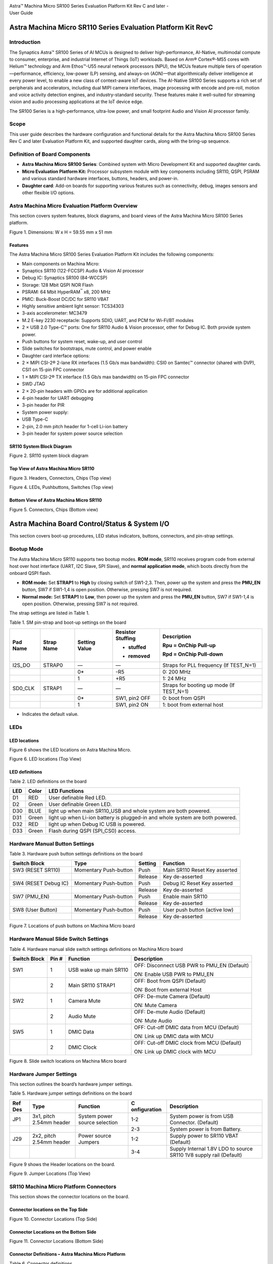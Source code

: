 |image0|

| Astra™ Machina Micro SR100 Series Evaluation Platform Kit Rev C and
  later -
| User Guide

Astra Machina Micro SR110 Series Evaluation Platform Kit RevC
=============================================================


Introduction
------------

The Synaptics Astra™ SR100 Series of AI MCUs is designed to deliver
high-performance, AI-Native, multimodal compute to consumer, enterprise,
and industrial Internet of Things (IoT) workloads. Based on Arm®
Cortex®-M55 cores with Helium™ technology and Arm Ethos™-U55 neural
network processors (NPU), the MCUs feature multiple tiers of
operation—performance, efficiency, low-power (LP) sensing, and always-on
(AON)—that algorithmically deliver intelligence at every power level, to
enable a new class of context-aware IoT devices. The AI-Native SR100
Series supports a rich set of peripherals and accelerators, including
dual MIPI camera interfaces, image processing with encode and pre-roll,
motion and voice activity detection engines, and industry-standard
security. These features make it well-suited for streaming vision and
audio processing applications at the IoT device edge.

The SR100 Series is a high-performance, ultra-low power, and small
footprint Audio and Vision AI processor family.

Scope
-----

This user guide describes the hardware configuration and functional
details for the Astra Machina Micro SR100 Series Rev C and later
Evaluation Platform Kit, and supported daughter cards, along with the
bring-up sequence.

Definition of Board Components
------------------------------

-  **Astra Machina Micro SR100 Series**: Combined system with Micro
   Development Kit and supported daughter cards.

-  **Micro Evaluation Platform Kit:** Processor subsystem module with
   key components including SR110, QSPI, PSRAM and various standard
   hardware interfaces, buttons, headers, and power-in.

-  **Daughter card**: Add-on boards for supporting various features such
   as connectivity, debug, images sensors and other flexible I/O
   options.

Astra Machina Micro Evaluation Platform Overview
------------------------------------------------

This section covers system features, block diagrams, and board views of
the Astra Machina Micro SR100 Series platform.

|image1|

Figure 1. Dimensions: W x H = 59.55 mm x 51 mm

Features
~~~~~~~~

The Astra Machina Micro SR100 Series Evaluation Platform Kit includes
the following components:

-  Main components on Machina Micro:

-  Synaptics SR110 (122-FCCSP) Audio & Vision AI processor

-  Debug IC: Synaptics SR100 (84-WCCSP)

-  Storage: 128 Mbit QSPI NOR Flash

-  PSRAM: 64 Mbit HyperRAM\ :sup:`™` x8, 200 MHz

-  PMIC: Buck-Boost DC/DC for SR110 VBAT

-  Highly sensitive ambient light sensor: TCS34303

-  3-axis accelerometer: MC3479

-  M.2 E-key 2230 receptacle: Supports SDIO, UART, and PCM for Wi-Fi/BT
   modules

-  2 × USB 2.0 Type-C™ ports: One for SR110 Audio & Vision processor,
   other for Debug IC. Both provide system power.

-  Push buttons for system reset, wake-up, and user control

-  Slide switches for bootstraps, mute control, and power enable

-  Daughter card interface options:

-  2 × MIPI CSI-2® 2-lane RX interfaces (1.5 Gb/s max bandwidth): CSI0
   on Samtec™ connector (shared with DVP), CSI1 on 15-pin FPC connector

-  1 × MIPI CSI-2® TX interface (1.5 Gb/s max bandwidth) on 15-pin FPC
   connector

-  SWD JTAG

-  2 × 20-pin headers with GPIOs are for additional application

-  4-pin header for UART debugging

-  3-pin header for PIR

-  System power supply:

-  USB Type-C

-  2-pin, 2.0 mm pitch header for 1-cell Li-ion battery

-  3-pin header for system power source selection

SR110 System Block Diagram
~~~~~~~~~~~~~~~~~~~~~~~~~~

|image2|

Figure 2. SR110 system block diagram

Top View of Astra Machina Micro SR110
~~~~~~~~~~~~~~~~~~~~~~~~~~~~~~~~~~~~~

|image3|

Figure 3. Headers, Connectors, Chips (Top view)

|image4|

Figure 4. LEDs, Pushbuttons, Switches (Top view)

Bottom View of Astra Machina Micro SR110
~~~~~~~~~~~~~~~~~~~~~~~~~~~~~~~~~~~~~~~~

|image5|

Figure 5. Connectors, Chips (Bottom view)

Astra Machina Board Control/Status & System I/O
===============================================

This section covers boot-up procedures, LED status indicators, buttons,
connectors, and pin-strap settings.

Bootup Mode
-----------

The Astra Machina Micro SR110 supports two bootup modes. **ROM mode**,
SR110 receives program code from external host over host interface
(UART, I2C Slave, SPI Slave), and **normal application mode**, which
boots directly from the onboard QSPI flash.

-  **ROM mode:** Set **STRAP1** to **High** by closing switch of
   SW1-2,3. Then, power up the system and press the **PMU_EN** button,
   SW7 if SW1-1,4 is open position. Otherwise, pressing SW7 is not
   required.

-  **Normal mode:** Set **STRAP1** to **Low**, then power up the system
   and press the **PMU_EN** button, SW7 if SW1-1,4 is open position.
   Otherwise, pressing SW7 is not required.

The strap settings are listed in Table 1.

Table 1. SM pin-strap and boot-up settings on the board

+----------+------------+--------------+--------------+--------------+
| Pad Name | Strap Name | Setting      | Resistor     | Description  |
|          |            | Value        | Stuffing     |              |
|          |            |              |              | Rpu = OnChip |
|          |            |              | + stuffed    | Pull-up      |
|          |            |              |              |              |
|          |            |              | - removed    | Rpd = OnChip |
|          |            |              |              | Pull-down    |
+==========+============+==============+==============+==============+
| I2S_DO   | STRAP0     | —            | —            | Straps for   |
|          |            |              |              | PLL          |
|          |            |              |              | frequency    |
|          |            |              |              | (If          |
|          |            |              |              | TEST_N=1)    |
+----------+------------+--------------+--------------+--------------+
|          |            | 0\*          | -R5          | 0: 200 MHz   |
+----------+------------+--------------+--------------+--------------+
|          |            | 1            | +R5          | 1: 24 MHz    |
+----------+------------+--------------+--------------+--------------+
| SD0_CLK  | STRAP1     | —            | —            | Straps for   |
|          |            |              |              | booting up   |
|          |            |              |              | mode (If     |
|          |            |              |              | TEST_N=1)    |
+----------+------------+--------------+--------------+--------------+
|          |            | 0\*          | SW1, pin2    | 0: boot from |
|          |            |              | OFF          | QSPI         |
+----------+------------+--------------+--------------+--------------+
|          |            | 1            | SW1, pin2 ON | 1: boot from |
|          |            |              |              | external     |
|          |            |              |              | host         |
+----------+------------+--------------+--------------+--------------+

-  Indicates the default value.

LEDs
----

LED locations
~~~~~~~~~~~~~

Figure 6 shows the LED locations on Astra Machina Micro.

|A white circuit board with green and blue symbols AI-generated content
may be incorrect.|

Figure 6. LED locations (Top View)

LED definitions
~~~~~~~~~~~~~~~

Table 2. LED definitions on the board

+-----+-------+------------------------------------------------------+
| LED | Color | LED Functions                                        |
+=====+=======+======================================================+
| D1  | RED   | User definable Red LED.                              |
+-----+-------+------------------------------------------------------+
| D2  | Green | User definable Green LED.                            |
+-----+-------+------------------------------------------------------+
| D30 | BLUE  | light up when main SR110\_USB and whole system are   |
|     |       | both powered.                                        |
+-----+-------+------------------------------------------------------+
| D31 | Green | light up when Li-ion battery is plugged-in and whole |
|     |       | system are both powered.                             |
+-----+-------+------------------------------------------------------+
| D32 | RED   | light up when Debug IC USB is powered.               |
+-----+-------+------------------------------------------------------+
| D33 | Green | Flash during QSPI (SPI\_CS0) access.                 |
+-----+-------+------------------------------------------------------+

Hardware Manual Button Settings
-------------------------------

Table 3. Hardware push button settings definitions on the board

+------------------+------------------+---------+------------------+
| Switch Block     | Type             | Setting | Function         |
+==================+==================+=========+==================+
| SW3 (RESET       | Momentary        | Push    | Main SR110 Reset |
| SR110)           | Push-button      |         | Key asserted     |
+------------------+------------------+---------+------------------+
|                  |                  | Release | Key de-asserted  |
+------------------+------------------+---------+------------------+
| SW4 (RESET Debug | Momentary        | Push    | Debug IC Reset   |
| IC)              | Push-button      |         | Key asserted     |
+------------------+------------------+---------+------------------+
|                  |                  | Release | Key de-asserted  |
+------------------+------------------+---------+------------------+
| SW7 (PMU_EN)     | Momentary        | Push    | Enable main      |
|                  | Push-button      |         | SR110            |
+------------------+------------------+---------+------------------+
|                  |                  | Release | Key de-asserted  |
+------------------+------------------+---------+------------------+
| SW8 (User        | Momentary        | Push    | User push button |
| Button)          | Push-button      |         | (active low)     |
+------------------+------------------+---------+------------------+
|                  |                  | Release | Key de-asserted  |
+------------------+------------------+---------+------------------+

|A white circuit board with red symbols AI-generated content may be
incorrect.|

Figure 7. Locations of push buttons on Machina Micro board

Hardware Manual Slide Switch Settings
-------------------------------------

Table 4. Hardware manual slide switch settings definitions on Machina
Micro board

+--------------+-------+---------------------+---------------------+
| Switch Block | Pin # | Function            | Description         |
+==============+=======+=====================+=====================+
| SW1          | 1     | USB wake up main    | OFF: Disconnect USB |
|              |       | SR110               | PWR to PMU_EN       |
|              |       |                     | (Default)           |
|              |       |                     |                     |
|              |       |                     | ON: Enable USB PWR  |
|              |       |                     | to PMU_EN           |
+--------------+-------+---------------------+---------------------+
|              | 2     | Main SR110 STRAP1   | OFF: Boot from QSPI |
|              |       |                     | (Default)           |
|              |       |                     |                     |
|              |       |                     | ON: Boot from       |
|              |       |                     | external Host       |
+--------------+-------+---------------------+---------------------+
| SW2          | 1     | Camera Mute         | OFF: De-mute Camera |
|              |       |                     | (Default)           |
|              |       |                     |                     |
|              |       |                     | ON: Mute Camera     |
+--------------+-------+---------------------+---------------------+
|              | 2     | Audio Mute          | OFF: De-mute Audio  |
|              |       |                     | (Default)           |
|              |       |                     |                     |
|              |       |                     | ON: Mute Audio      |
+--------------+-------+---------------------+---------------------+
| SW5          | 1     | DMIC Data           | OFF: Cut-off DMIC   |
|              |       |                     | data from MCU       |
|              |       |                     | (Default)           |
|              |       |                     |                     |
|              |       |                     | ON: Link up DMIC    |
|              |       |                     | data with MCU       |
+--------------+-------+---------------------+---------------------+
|              | 2     | DMIC Clock          | OFF: Cut-off DMIC   |
|              |       |                     | clock from MCU      |
|              |       |                     | (Default)           |
|              |       |                     |                     |
|              |       |                     | ON: Link up DMIC    |
|              |       |                     | clock with MCU      |
+--------------+-------+---------------------+---------------------+

|A white circuit board with green squares AI-generated content may be
incorrect.|

Figure 8. Slide switch locations on Machina Micro board

Hardware Jumper Settings
------------------------

This section outlines the board’s hardware jumper settings.

Table 5. Hardware jumper settings definitions on the board

+---------+--------------+--------------+--------------+--------------+
| Ref Des | Type         | Function     | C            | Description  |
|         |              |              | onfiguration |              |
+=========+==============+==============+==============+==============+
| JP1     | 3x1, pitch   | System power | 1-2          | System power |
|         | 2.54mm       | source       |              | is from USB  |
|         | header       | selection    |              | Connector.   |
|         |              |              |              | (Default)    |
+---------+--------------+--------------+--------------+--------------+
|         |              |              | 2-3          | System power |
|         |              |              |              | is from      |
|         |              |              |              | Battery.     |
+---------+--------------+--------------+--------------+--------------+
| J29     | 2x2, pitch   | Power source | 1-2          | Supply power |
|         | 2.54mm       | Jumpers      |              | to SR110     |
|         | header       |              |              | VBAT         |
|         |              |              |              | (Default)    |
+---------+--------------+--------------+--------------+--------------+
|         |              |              | 3-4          | Supply       |
|         |              |              |              | Internal     |
|         |              |              |              | 1.8V LDO to  |
|         |              |              |              | source SR110 |
|         |              |              |              | 1V8 supply   |
|         |              |              |              | rail         |
|         |              |              |              | (Default)    |
+---------+--------------+--------------+--------------+--------------+

Figure 9 shows the Header locations on the board.

|A white circuit board with black text AI-generated content may be
incorrect.|

Figure 9. Jumper Locations (Top View)

SR110 Machina Micro Platform Connectors
---------------------------------------

This section shows the connector locations on the board.

Connector locations on the Top Side
~~~~~~~~~~~~~~~~~~~~~~~~~~~~~~~~~~~

|A white circuit board with blue lines and red text AI-generated content
may be incorrect.|

Figure 10. Connector Locations (Top Side)

Connector Locations on the Bottom Side
~~~~~~~~~~~~~~~~~~~~~~~~~~~~~~~~~~~~~~

|A white circuit board with blue lines AI-generated content may be
incorrect.|

Figure 11. Connector Locations (Bottom Side)

Connector Definitions – Astra Machina Micro Platform
~~~~~~~~~~~~~~~~~~~~~~~~~~~~~~~~~~~~~~~~~~~~~~~~~~~~

Table 6. Connector definitions

+----------+------------------+------------------+------------------+
| Main     | Connecting       | Function         | Remarks          |
|          | Boards/Devices   |                  |                  |
| Ref Des  | (Ref Des if any) |                  |                  |
+==========+==================+==================+==================+
| J2       | CSI receiver     | CSI output       | 2 lane CSI       |
|          | module           |                  | output to FCC    |
|          |                  |                  | connector.       |
+----------+------------------+------------------+------------------+
| J4       | M.2 2230 D/C     | SDIO, PCM and    | 1x1/2x2          |
|          |                  | UART             | WiFi/Bluetooth   |
|          |                  |                  | card via SDIO    |
|          |                  |                  | and UART/PCM.    |
+----------+------------------+------------------+------------------+
| JP6      | PIR module       | PIR              | For PIR input    |
|          |                  |                  | trigger.         |
+----------+------------------+------------------+------------------+
| J13      | USB type-C Host  | USB2.0 device,   | Main SR110       |
|          |                  | 5V power supply  | USB2.0 device    |
|          |                  |                  | mode and system  |
|          |                  |                  | 5V input.        |
+----------+------------------+------------------+------------------+
| J14      | USB type-C Host  | USB2.0 device,   | Debug IC USB2.0  |
|          |                  | 5V power supply  | device mode and  |
|          |                  | and Debug Port   | system 5V input. |
+----------+------------------+------------------+------------------+
| J20      | Li-ion Battery   | Battery power    | Pitch 2.0mm      |
|          |                  |                  | header for 1     |
|          |                  |                  | cell Li-ion      |
|          |                  |                  | Battery.         |
+----------+------------------+------------------+------------------+
| J21      | Camera module    | CSI1_RX          | Raspberry-pi     |
|          |                  |                  | compatible       |
|          |                  |                  | 2-lanes CSI      |
|          |                  |                  | input.           |
+----------+------------------+------------------+------------------+
| J22      | Off board        | SWD JTAG         | Connector for    |
|          | debugger connect |                  | off board        |
|          |                  |                  | debugger such as |
|          |                  |                  | JLink for SR110  |
+----------+------------------+------------------+------------------+
| J23      | Camera modules   | CSI0_RX and DVP  | 2-lanes CSI      |
|          |                  |                  | input and 8bit   |
|          |                  |                  | DVP input        |
+----------+------------------+------------------+------------------+
| J24, J25 | 20 pin headers   | General-purpose  | I2S, I2C, SPI,   |
|          |                  | I/O pins         | SDIO, UART,      |
|          |                  | interface        | GPIOs, SPI, CIU, |
|          |                  |                  | SWIRE            |
+----------+------------------+------------------+------------------+
| J26      | Off board        | SWD JTAG         | Connector for    |
|          | debugger connect |                  | off board        |
|          |                  |                  | debugger such as |
|          |                  |                  | Jlink for Debug  |
|          |                  |                  | IC.              |
+----------+------------------+------------------+------------------+
| J27      | Off board Trace  | SR110 debug +    | JTAG and         |
|          | Module           | ETM              | Embedded Trace   |
|          |                  |                  | Macrocell (ETM)  |
|          |                  |                  | TRACECLK and     |
|          |                  |                  | TRACEDATA(n)     |
|          |                  |                  | signals.         |
+----------+------------------+------------------+------------------+
| J28      | UART             | UART0            | Shared UART0     |
|          |                  |                  | from main SR110  |
|          |                  |                  | MCU and Debug    |
|          |                  |                  | IC.              |
+----------+------------------+------------------+------------------+
| J29      | Power Sources    | Power Source     | Apply 3.3V to    |
|          |                  | Jumpers          | VBAT and use     |
|          |                  |                  | internal 1.8V    |
|          |                  |                  | LDO to supply    |
|          |                  |                  | 1.8V input rail  |
|          |                  |                  | of the SR110     |
+----------+------------------+------------------+------------------+

Stuffing Options for SR110 Machina Micro Platform Power Measurement
-------------------------------------------------------------------

There are 0-ohm serial resisters on power rails that can be replaced
with power meter for power measurement.

For power rail details, see Table 7. Check the corresponding power
consumption, see Figure 12 and Figure 13 for the probe position.

Table 7. Stuffing options for power rails.

+----------------+----------------+----------------+----------------+
| Power Rail     | Description    | Stuffing       | Implementation |
| Name           |                | Option         |                |
+================+================+================+================+
| VBAT           | 3.3V power for | JP29 #1-2      | Replace jumper |
|                | SR110\_VBAT.   |                | with power     |
|                |                |                | meter          |
+----------------+----------------+----------------+----------------+
| 1.8V Supply    | Internal 1.8V  | JP29 #3-4      | Replace jumper |
| Rail           | LDO to supply  |                | with power     |
|                | 1.8V input     |                | meter          |
|                | rail of the    |                |                |
|                | SR110          |                |                |
+----------------+----------------+----------------+----------------+
| SR110\_VDDIO1P8| 1.8V power     | R6             | Replace R6     |
|                | that SR110     |                | with power     |
|                | VDDIO needs.   |                | meter.         |
+----------------+----------------+----------------+----------------+
| VDD_CORE       | 0.8V power     | R8             | Replace R8     |
|                | that SR110     |                | with power     |
|                | Core needs.    |                | meter.         |
+----------------+----------------+----------------+----------------+
| V_DMIC         | 1.8V power     | R1950          | Replace R1950  |
|                | that DMICs     |                | with power     |
|                | need           |                | meter.         |
+----------------+----------------+----------------+----------------+
| VDDA           | Analog power   | R9             | Replace R9     |
|                | that SR110     |                | with power     |
|                | needs.         |                | meter.         |
+----------------+----------------+----------------+----------------+
| SYS_3V3_DVP    | 3.3V power     | R1904          | Replace R1904  |
|                | supply to      |                | with power     |
|                | Camera module  |                | meter.         |
|                | on J23.        |                |                |
+----------------+----------------+----------------+----------------+
| SYS_1V8_CSI\_  | 1.8V power     | R1907          | Replace R1907  |
| OUT            | supply to CSI  |                | with power     |
|                | transmitter on |                | meter.         |
|                | J2.            |                |                |
+----------------+----------------+----------------+----------------+
| SYS_3V3_CSI1   | 3.3V power     | R1906          | Replace R1906  |
|                | supply to      |                | with power     |
|                | Camera module  |                | meter.         |
|                | on J21.        |                |                |
+----------------+----------------+----------------+----------------+
| PWR_M2-KEYE\_  | System power   | R1852          | Replace R1852  |
| 3V3            | (4.8V~2.8V)    |                | with power     |
|                | supply to WiFi |                | meter.         |
|                | module on J4   |                |                |
+----------------+----------------+----------------+----------------+
| SYS_1V8_JTAG   | 1.8V power     | R1861          | Replace R1861  |
|                | supply to JTAG |                | with power     |
|                | debug.         |                | meter.         |
+----------------+----------------+----------------+----------------+
| DBG_SYS_1V8    | 1.8V power     | R177           | Replace R177   |
|                | that Debug IC  |                | with power     |
|                | sus-system     |                | meter.         |
|                | needs.         |                |                |
+----------------+----------------+----------------+----------------+
| SYS_PWR_SRC    | Total power    | JP1 #1-2       | If system      |
|                | (4.8V~2.8V)    |                | power comes    |
|                | that main      |                | from USB,      |
|                | SR110 system   |                | attach two     |
|                | needs.         |                | probes of      |
|                |                |                | power meter to |
|                |                |                | JP1#1 and #2.  |
+----------------+----------------+----------------+----------------+
|                |                | JP1 #2-3       | If system      |
|                |                |                | power comes    |
|                |                |                | from Battery,  |
|                |                |                | attach two     |
|                |                |                | probes of      |
|                |                |                | power meter to |
|                |                |                | JP1#2 and #3.  |
+----------------+----------------+----------------+----------------+
| SR110\_VDDH_USB| 1.8V power for | R1858          | Replace R1858  |
|                | SR110 USB      |                | with power     |
|                |                |                | meter          |
+----------------+----------------+----------------+----------------+
| QSPI\_1V8      | 1.8V power for | R1947          | Replace R1947  |
|                | QSPI           |                | with power     |
|                |                |                | meter          |
+----------------+----------------+----------------+----------------+
| PWR_M2-KEYE\_  | 1.8V VIO Power | R1975          | Replace R1975  |
| VIO            | to M2          |                | with power     |
|                |                |                | meter.         |
+----------------+----------------+----------------+----------------+

|A white circuit board with red and blue symbols AI-generated content
may be incorrect.|

Figure 12. Probe points (Top side)

|A white circuit board with red squares AI-generated content may be
incorrect.|

Figure 13. Probe points (Bottom side)

Daughter Cards
==============

A set of daughter cards supplements (not included) the Astra Machina
system with a range of extensible and configurable functionalities
including Wi-Fi and Bluetooth connectivity, debug options and general
purpose I/O. Details of currently supported daughter cards are described
in this section.

Debug Board 
-----------

Different kinds of debug interfaces are routed out for users to
communicate with the SR110 system. The 20-pin SR110 debug + ETM header,
J27 can be used to access the Embedded Trace Macrocell (ETM) TRACECLK
and TRACEDATA(n) signals. The four TRACEDATA signals provide a
high-speed data path for capturing instructions.

J22, 10-pin SWD JTAG header, allows connection to a 10-pin ARM debug
connector for the debugging application SR110.

Users may communicate with SR110 over UART on a PC host by using a UART
to USB cable commonly available. For a list of qualified parts, see the
Astra Machina webpage.

https://synacsm.atlassian.net/jira/servicedesk/projects/CASE/knowledge/articles/39780364?spaceKey=ASDKB

| As an option, the debug board also provides such bridging function
  based on the Silicon Labs CP2102. A virtual COM port driver is
  required, and can be downloaded from the following link and installed
  on the host PC:
| https://www.silabs.com/products/development-tools/software/usb-to-uart-bridge-vcp-drivers

UART on the Machina Micro board and the PC host USB are digitally
isolated, with no direct conductive path, eliminating ground loop and
back-drive issues when either is powered down.

USB device port is also available for PC host to communicate directly
though type-C to type-A cable.

Figure 14 shows debug board connectivity facilitating UART and JTAG
communications.

#. UART to USB adaptors/modules mentioned in the Knowledge base support
   only TTL 3.3V UART signals. UART signals of SR110 Machina Micro
   Platform are 1.8V CMOS. CP2102 and CH340G are not compatible with
   SR110 Machina Micro.

|image14|

Figure 14. Debug board connectivity for UART and JTAG

Onboard Debug and Programming Interface via Debug IC, SR100 (SWD + UART)
------------------------------------------------------------------------

The **Astra Machina Micro platform** incorporates a flexible and robust
debug architecture that offers an onboard option to program and debug
the **SR110 SoC** using **Serial Wire Debug (SWD)**. This is achieved
through the inclusion of a dedicated debug IC, specifically the
**SR100**, which serves as a bridge between external PCs and the SR110.
The SR100 acts as a USB to SWD bridge, with the PC connected over USB,
and the SR110 connected via SWD. This emulates the behavior of widely
used debug probes such as the **SEGGER J-Link**. 

By leveraging this built-in debugging path, the system enables seamless
access to the SR110’s core and peripheral registers for firmware
development, bring-up, and system-level debugging—without the need for
external debug hardware connections directly to the SoC. 

In addition to acting as a USB to SWD bridge the debug SR100 also acts
as a USB to UART bridge. The firmware on the SR100 uses the USB CDC
class to emulate two com ports. After connecting a PC to the debug SR100
USB (J14), two com ports enumerate on the PC. The first com port is for
UART0, and the second for UART1. 

UART0 can be used to program the SR110 when STRAP1 is set to ROM mode.
When STRAP1 is not in ROM mode UART0 can also be used to communicate
with the Host API running on SR110, if the FW configures UART0 for the
Host API communication interface.  UART1 can be used to capture logs
from the SR110. 

|image15|

Figure 15. DAP Block Diagram

Table 8. Serial Wire Debug (TCK/TMS) Signal Paths: Debug IC ↔ SR110

==== ================= ====== ==========
SWD  Debug IC          SR110  J22 Header
==== ================= ====== ==========
TCK  U19-H12 (GPIO[6]) U2-C17 J22-4
TMS  U19-K12 (GPIO[7]) U2-B18 J22-2
RSTn U19-H6 (GPIO[27]) U2-J1  —
==== ================= ====== ==========

M.2 Card
--------

An M.2 E-Key socket J4 is provided for a variety of modules in the M.2
form factor. Typical applicable modules support Wi-Fi/BT devices with
SDIO interfaces.

Available module:

-  Ampak AP12611_M2P with SYN43711 1x1 WiFi6E/BT5.3 1x1 over SDIO on M.2
   adaptor (not included).

|image16|

Figure 16. WiFi module plugged in M.2 slot

Camera Module
-------------

Two camera interfaces DVP and CSI0 (not included) are both routed out to
J23, that allowed developer to switch their own camera module which has
the matched pin sequence. Machina Micro Evaluation Platform can do
person detection with the default attached camera module OV02C10, which
is mounted on the platform through a small Samtec daughter card. Please
take care about the connecter pin definition between module and daughter
card, daughter card pin #24 should connect to module’s pin #12, instead
of pin #1 to pin #1.

|image17|

Figure 17. Camera daughter card with module OV02C10 on Machina Micro
board

|A close-up of a green circuit board Description automatically
generated|

Figure 18. Connector between Camera daughter card and module OV02C10

General Purpose 20-pin Header
-----------------------------

Two general-purpose **20-pin GPIO headers** with a **0.1-inch (2.54 mm)
pin pitch** are located on the **left** and **top** edges of the Machina
Micro board. All general-purpose I/O pins operate at **1.8V** and can be
configured in software to support a variety of **alternate functions**.

For detailed configuration options, refer to the *SR100 Series
Datasheet*.

|A table with black dots and numbers AI-generated content may be
incorrect.|

Figure 19. General Purpose J24, 20-Pin Header with Signal Mapping

|A table with black dots AI-generated content may be incorrect.|

Figure 20. General Purpose J25, 20-Pin Header with Signal Mapping

Pin Demuxing for Standard Interface Configuration
-------------------------------------------------

This section covers pin-demuxing configuration for the Machina Micro
SR110 board.

Table 9. Pin Multiplexer Modes

+----------+----------+----------+----------+----------+----------+
| Ball     | NetNames | R        | Function | Pin      | Notes    |
| Name     |          | eference |          | Mul      |          |
|          |          | Des      |          | tiplexer |          |
|          |          | tination |          | Mode\*   |          |
+==========+==========+==========+==========+==========+==========+
|          |          |          |          |          |          |
+----------+----------+----------+----------+----------+----------+
| AU       | SR110\_AU| SW2-1,4  | Audio    | ALT 0    | Mute     |
| DIO_MUTE | DIO_MUTE |          | Mute     | (GPIO);  |          |
|          |          |          |          | Any      |          |
+----------+----------+----------+----------+----------+----------+
| CAM      | SR110\_  | SW2-2,3  | Camera   | ALT 0    |          |
| ERA_MUTE | CAMERA\_ |          | Mute     | (GPIO);  |          |
|          | MUTE     |          |          | Any      |          |
+----------+----------+----------+----------+----------+----------+
| CIU_D3   | SR110\_  | J23-31   | DVP      | ALT 1    | —        |
|          | GPIO10.  |          | Co       |          |          |
|          | CIU_D3   |          | nnector, |          |          |
|          |          |          | D3       |          |          |
+----------+----------+----------+----------+----------+----------+
|          |          | J25-2    | 20 Pin   | ALT 0    | —        |
|          |          |          | Header   | (GPIO);  |          |
|          |          |          |          | Any      |          |
+----------+----------+----------+----------+----------+----------+
| CIU_D6   | SR110    | J23-17   | DVP      | ALT 1    | Cannot   |
|          | _GPIO13. |          | Co       |          | simult   |
|          | CIU_D6.D |          | nnector, |          | aneously |
|          | M0_CLK_B |          | D6       |          | operate  |
|          |          |          |          |          | DVP,     |
|          |          |          |          |          | DMIC,    |
|          |          |          |          |          | and      |
|          |          |          |          |          | UART1    |
|          |          |          |          |          | Logger.  |
|          |          |          |          |          | Only one |
|          |          |          |          |          | can run  |
|          |          |          |          |          | at a     |
|          |          |          |          |          | time     |
+----------+----------+----------+----------+----------+----------+
|          |          | SW5-1,4  | Connect  | ALT 2    |          |
|          |          |          | DMIC CLK |          |          |
+----------+----------+----------+----------+----------+----------+
|          |          | J25-17   | 20 Pin   | ALT 0    |          |
|          |          |          | Header   | (GPIO);  |          |
|          |          |          |          | Any      |          |
+----------+----------+----------+----------+----------+----------+
|          |          | U19-H8   | Logger   | ALT 3    |          |
|          |          |          | UART TX  |          |          |
|          |          |          | to Debug |          |          |
|          |          |          | IC       |          |          |
+----------+----------+----------+----------+----------+----------+
| CIU_D7   | SR110\_  | J23-15   | DVP      | ALT 1    | Cannot   |
|          | GPIO14.C |          | Co       |          | simult   |
|          | IU_D7.DM |          | nnector, |          | aneously |
|          | 0_DATA_B |          | D7       |          | operate  |
|          |          |          |          |          | DVP,     |
|          |          |          |          |          | DMIC,    |
|          |          |          |          |          | and      |
|          |          |          |          |          | UART1    |
|          |          |          |          |          | Logger.  |
|          |          |          |          |          | Only one |
|          |          |          |          |          | can run  |
|          |          |          |          |          | at a     |
|          |          |          |          |          | time     |
+----------+----------+----------+----------+----------+----------+
|          |          | SW5-2,3  | Connect  | ALT 2    |          |
|          |          |          | DMIC     |          |          |
|          |          |          | DATA     |          |          |
+----------+----------+----------+----------+----------+----------+
|          |          | JP25-18  | 20 Pin   | ALT 0    |          |
|          |          |          | Header   | (GPIO);  |          |
|          |          |          |          | Any      |          |
+----------+----------+----------+----------+----------+----------+
|          |          | U19-G9   | Logger   | ALT 3    |          |
|          |          |          | UART RX  |          |          |
|          |          |          | to Debug |          |          |
|          |          |          | IC       |          |          |
+----------+----------+----------+----------+----------+----------+
| C        | SR110\_G | J23-35   | DVP      | ALT 1    | Cannot   |
| IU_VSYNC | PIO4.CIU |          | Co       |          | simult   |
|          | _VSYNC_A |          | nnector, |          | aneously |
|          |          |          | VSYNC    |          | operate  |
|          |          |          |          |          | DVP and  |
|          |          |          |          |          | M.2 UART |
|          |          |          |          |          | (BT/BLE) |
+----------+----------+----------+----------+----------+----------+
|          |          | J25-5    | 20 Pin   | ALT 0    |          |
|          |          |          | Header   | (GPIO);  |          |
|          |          |          |          | Any      |          |
+----------+----------+----------+----------+----------+----------+
|          |          | J4-34    | M.2      | ALT 3    |          |
|          |          |          | UART_CTS |          |          |
|          |          |          | (BT/BLE) |          |          |
+----------+----------+----------+----------+----------+----------+
|          |          | J23-40   | DVP      | ALT 1    | Not      |
|          |          |          | Co       |          | p        |
|          |          |          | nnector, |          | opulated |
|          |          |          | VSYNC    |          | by       |
|          |          |          |          |          | default  |
+----------+----------+----------+----------+----------+----------+
| C        | SR110    | J24-17   | 20 Pin   | ALT 0    | —        |
| LK32K_IN | _GPIO40. |          | Header   | (GPIO);  |          |
|          | CLK32KIN |          |          | Any      |          |
+----------+----------+----------+----------+----------+----------+
| CLKOUT0  | SR11     | J23-7    | DVP      | ALT 1    | —        |
|          | 0_GPIO41 |          | Co       |          |          |
|          | .CLKOUT0 |          | nnector, |          |          |
|          |          |          | Clock    |          |          |
+----------+----------+----------+----------+----------+----------+
|          |          | J24-15   | 20 Pin   | ALT 0    | —        |
|          |          |          | Header   | (GPIO);  |          |
|          |          |          |          | Any      |          |
+----------+----------+----------+----------+----------+----------+
| CS       | SR110\_CS| J2-8     | —        | —        | CSI_OUT  |
| I_OUT_CN | I_OUT_CN |          |          |          |          |
+----------+----------+----------+----------+----------+----------+
| CS       | SR110\_CS| J2-9     | —        | —        |          |
| I_OUT_CP | I_OUT_CP |          |          |          |          |
+----------+----------+----------+----------+----------+----------+
| CSI      | S        | J2-2     | —        | —        |          |
| _OUT_D0N | R110_CSI |          |          |          |          |
|          | _OUT_D0N |          |          |          |          |
+----------+----------+----------+----------+----------+----------+
| CSI      | S        | J2-3     | —        | —        |          |
| _OUT_D0P | R110_CSI |          |          |          |          |
|          | _OUT_D0P |          |          |          |          |
+----------+----------+----------+----------+----------+----------+
| CSI      | S        | J2-5     | —        | —        |          |
| _OUT_D1N | R110_CSI |          |          |          |          |
|          | _OUT_D1N |          |          |          |          |
+----------+----------+----------+----------+----------+----------+
| CSI      | S        | J2-6     | —        | —        |          |
| _OUT_D1P | R110_CSI |          |          |          |          |
|          | _OUT_D1P |          |          |          |          |
+----------+----------+----------+----------+----------+----------+
| CS       | SR110\_CS| J23-22   | —        | —        | CSI0_IN  |
| I0_IN_CN | I0_IN_CN |          |          |          |          |
+----------+----------+----------+----------+----------+----------+
| CS       | SR110\_CS| J23-20   | —        | —        |          |
| I0_IN_CP | I0_IN_CP |          |          |          |          |
+----------+----------+----------+----------+----------+----------+
| CSI      | S        | J23-16   | —        | —        |          |
| 0_IN_D0N | R110_CSI |          |          |          |          |
|          | 0_IN_D0N |          |          |          |          |
+----------+----------+----------+----------+----------+----------+
| CSI      | S        | J23-14   | —        | —        |          |
| 0_IN_D0P | R110_CSI |          |          |          |          |
|          | 0_IN_D0P |          |          |          |          |
+----------+----------+----------+----------+----------+----------+
| CSI      | S        | J23-28   | —        | —        |          |
| 0_IN_D1N | R110_CSI |          |          |          |          |
|          | 0_IN_D1N |          |          |          |          |
+----------+----------+----------+----------+----------+----------+
| CSI      | S        | J23-26   | —        | —        |          |
| 0_IN_D1P | R110_CSI |          |          |          |          |
|          | 0_IN_D1P |          |          |          |          |
+----------+----------+----------+----------+----------+----------+
| CS       | SR110\_CS| J21-8    | —        | —        | CSI1_IN  |
| I1_IN_CN | I1_IN_CN |          |          |          |          |
+----------+----------+----------+----------+----------+----------+
| CS       | SR110\_CS| J21-9    | —        | —        |          |
| I1_IN_CP | I1_IN_CP |          |          |          |          |
+----------+----------+----------+----------+----------+----------+
| CSI      | S        | J21-2    | —        | —        |          |
| 1_IN_D0N | R110_CSI |          |          |          |          |
|          | 1_IN_D0N |          |          |          |          |
+----------+----------+----------+----------+----------+----------+
| CSI      | S        | J21-3    | —        | —        |          |
| 1_IN_D0P | R110_CSI |          |          |          |          |
|          | 1_IN_D0P |          |          |          |          |
+----------+----------+----------+----------+----------+----------+
| CSI      | S        | J21-5    | —        | —        |          |
| 1_IN_D1N | R110_CSI |          |          |          |          |
|          | 1_IN_D1N |          |          |          |          |
+----------+----------+----------+----------+----------+----------+
| CSI      | S        | J21-6    | —        | —        |          |
| 1_IN_D1P | R110_CSI |          |          |          |          |
|          | 1_IN_D1P |          |          |          |          |
+----------+----------+----------+----------+----------+----------+
| GPIO5    | SR       | J25-5    | 20 Pin   | ALT 2    | Cannot   |
|          | 110_JTAG |          | Header   |          | simult   |
|          | _TRSTN_A |          |          |          | aneously |
|          | .CIU_HSY |          |          |          | operate  |
|          | NC.GPIO5 |          |          |          | DVP and  |
|          |          |          |          |          | M.2 UART |
|          |          |          |          |          | (BT/BLE) |
|          |          |          |          |          | Cannot   |
|          |          |          |          |          | run JTAG |
|          |          |          |          |          | with DVP |
|          |          |          |          |          | or       |
|          |          |          |          |          | M.2UART  |
+----------+----------+----------+----------+----------+----------+
|          |          | J23-37   | DVP      | ALT 1    |          |
|          |          |          | Co       |          |          |
|          |          |          | nnector, |          |          |
|          |          |          | HSYNC    |          |          |
+----------+----------+----------+----------+----------+----------+
|          |          | J4-36    | M.2      | ALT 3    |          |
|          |          |          | UART_RTS |          |          |
|          |          |          | (BT/BLE) |          |          |
+----------+----------+----------+----------+----------+----------+
|          |          | J22-10   | JTAG     | ATL 0    |          |
|          |          |          | TRST     |          |          |
+----------+----------+----------+----------+----------+----------+
|          |          |          | TRST     |          |          |
+----------+----------+----------+----------+----------+----------+
| GPIO6    | SR       | J25-7    | 20 Pin   | ALT 0    |  —       |
|          | 110_GPIO |          | Header   | (GPIO);  |          |
|          | 6.CIU_BC |          |          | Any      |          |
|          | LK.SPI\_S|          |          |          |          |
|          | LV_CLK_B |          |          |          |          |
+----------+----------+----------+----------+----------+----------+
|          |          | J23-38   | DVP      | ALT 1    |  —       |
|          |          |          | Co       |          |          |
|          |          |          | nnector, |          |          |
|          |          |          | BCLK     |          |          |
+----------+----------+----------+----------+----------+----------+
|          |          | J23-14   | OV2C\_   | ALT2     | Not      |
|          |          |          | D0p/SCLK |          | p        |
|          |          |          |          |          | opulated |
|          |          |          |          |          | by       |
|          |          |          |          |          | default  |
+----------+----------+----------+----------+----------+----------+
| GPIO7    | S        | J25-10   | 20 Pin   | ALT 0    |  —       |
|          | R110_GPI |          | Header   | (GPIO);  |          |
|          | O7.CIU_D |          |          | Any      |          |
|          | 0.SPI\_SL|          |          |          |          |
|          | V_MOSI_B |          |          |          |          |
+----------+----------+----------+----------+----------+----------+
|          |          | J23-39   | DVP      | ALT 1    |  —       |
|          |          |          | Co       |          |          |
|          |          |          | nnector, |          |          |
|          |          |          | D0       |          |          |
+----------+----------+----------+----------+----------+----------+
|          |          | J23-16   | OV2C\_   | ALT 2    | Not      |
|          |          |          | D0n/SDAT |          | p        |
|          |          |          |          |          | opulated |
|          |          |          |          |          | by       |
|          |          |          |          |          | default  |
+----------+----------+----------+----------+----------+----------+
| GPIO8    | SR       | J23-40   | DVP      | ALT 1    | DVP      |
|          | 110_JTAG |          | Co       |          | cannot   |
|          | _TDI_A.C |          | nnector, |          | run      |
|          | IU_D1.GP |          | D1       |          | while    |
|          | IO8\.SPI\|          |          |          | JTAG is  |
|          | SLV_CS_B |          |          |          | active   |
+----------+----------+----------+----------+----------+----------+
|          |          | J25-8    | 20 Pin   | ALT 2    |          |
|          |          |          | Header   |          |          |
+----------+----------+----------+----------+----------+----------+
|          |          | J22-10   | JTAG_TDI | ALT 0    |          |
|          |          |          |          | (GPIO);  |          |
|          |          |          |          | Any      |          |
+----------+----------+----------+----------+----------+----------+
| GPIO9    | SR11     | J23-33   | DVP      | ALT 1    | DVP      |
|          | 0_JTAG_T |          | Co       |          | cannot   |
|          | DO_A.CIU |          | nnector, |          | run      |
|          | _D2.GPIO |          | D2       |          | while    |
|          | 9.SPI\_SL|          |          |          | JTAG is  |
|          | V_MISO_B |          |          |          | active   |
+----------+----------+----------+----------+----------+----------+
|          |          | J22-6    | JTAG_TDO | ALT 0    |          |
+----------+----------+----------+----------+----------+----------+
|          |          | J25-9    | 20 Pin   | ALT 2    |          |
|          |          |          | Header   | (GPIO);  |          |
|          |          |          |          | Any      |          |
+----------+----------+----------+----------+----------+----------+
| I2C      | SR1      | J2-14    | I2C      | ALT 1    | M.2 UART |
| _SLV_SCL | 10_GPIO4 |          | Slave    |          | and RPI  |
| I2C      | 5.I2C_PM |          | over RPI |          | C        |
| _PMU_SCL | U_SCL.UA |          | c        |          | onnector |
| I3C      | RT0_TX_C |          | onnector |          | I2C      |
| _SLV_SCL |          |          |          |          | Slave    |
|          |          |          |          |          | cannot   |
|          |          |          |          |          | operate  |
|          |          |          |          |          | simult   |
|          |          |          |          |          | aneously |
+----------+----------+----------+----------+----------+----------+
|          |          | J4-32    | M.2 UART | ALT 2    |          |
|          |          |          | RX       |          |          |
|          |          |          | (BT/BLE) |          |          |
+----------+----------+----------+----------+----------+----------+
|          |          | J24-13   | 20 Pin   | ALT 0    |          |
|          |          |          | Header   | (GPIO);  |          |
|          |          |          |          | Any      |          |
+----------+----------+----------+----------+----------+----------+
| I2C      | SR1      | J2-15    | I2C      | ALT 1    | M.2 UART |
| _SLV_SDA | 10_GPIO4 |          | Slave    |          | and RPI  |
| I2C      | 4.I2C_PM |          | over RPI |          | C        |
| _PMU_SCL | U_SDA.UA |          | c        |          | onnector |
| I3C      | RT0_RX_C |          | onnector |          | I2C      |
| _SLV_SCL |          |          |          |          | Slave    |
|          |          |          |          |          | cannot   |
|          |          |          |          |          | operate  |
|          |          |          |          |          | simult   |
|          |          |          |          |          | aneously |
+----------+----------+----------+----------+----------+----------+
|          |          | J4-22    | M.2 UART | ALT 2    |          |
|          |          |          | RX       |          |          |
|          |          |          | (BT/BLE) |          |          |
+----------+----------+----------+----------+----------+----------+
|          |          | J24-14   | 20 Pin   | ALT 0    |          |
|          |          |          | Header   | (GPIO);  |          |
|          |          |          |          | Any      |          |
+----------+----------+----------+----------+----------+----------+
| I2S_BCLK | SR110    | J27-20   | Trace    | ALT 2    | I2S and  |
|          | _GPIO17. |          | Data     |          | Trace    |
|          | I2S_BCLK |          |          |          | cannot   |
|          |          |          |          |          | operate  |
|          |          |          |          |          | simult   |
|          |          |          |          |          | aneously |
+----------+----------+----------+----------+----------+----------+
|          |          | J4-8     | I2S to   | ALT 1    |          |
|          |          |          | M.2      |          |          |
+----------+----------+----------+----------+----------+----------+
|          |          | J24-3    | 20 Pin   | ALT 0    |          |
|          |          |          | Header   | (GPIO);  |          |
|          |          |          |          | Any      |          |
+----------+----------+----------+----------+----------+----------+
| I2S_DI   | SR1      | J4-14    | I2S to   | ALT 1    | I2S and  |
|          | 10_GPIO2 |          | M.2      |          | Trace    |
|          | 0.I2S_DI |          |          |          | cannot   |
|          |          |          |          |          | operate  |
|          |          |          |          |          | simult   |
|          |          |          |          |          | aneously |
+----------+----------+----------+----------+----------+----------+
|          |          | J27-14   | Trace    | ALT 2    |          |
|          |          |          | Data     |          |          |
+----------+----------+----------+----------+----------+----------+
|          |          | J24-24   | 20 Pin   | ALT 0    |          |
|          |          |          | Header   | (GPIO);  |          |
|          |          |          |          | Any      |          |
+----------+----------+----------+----------+----------+----------+
| I2S_D0   | SR1      | J4-14    | I2S to   | ALT 1    | I2S and  |
|          | 10_GPIO1 |          | M.2      |          | Trace    |
|          | 9.I2S_DO |          |          |          | cannot   |
|          |          |          |          |          | operate  |
|          |          |          |          |          | simult   |
|          |          |          |          |          | aneously |
+----------+----------+----------+----------+----------+----------+
|          |          | J27-16   | Trace    | ALT 2    |          |
|          |          |          | Data     |          |          |
+----------+----------+----------+----------+----------+----------+
|          |          | J24-5    | 20 Pin   | ALT 0    |          |
|          |          |          | Header   | (GPIO);  |          |
|          |          |          |          | Any      |          |
+----------+----------+----------+----------+----------+----------+
| I        | SR110\_  | J4-10    | I2S to   | ALT 1    | I2S and  |
| 2S_FSYNC | GPIO18.I |          | M.2      |          | Trace    |
|          | 2S_FSYNC |          |          |          | cannot   |
|          |          |          |          |          | operate  |
|          |          |          |          |          | simult   |
|          |          |          |          |          | aneously |
+----------+----------+----------+----------+----------+----------+
|          |          | J27-18   | Trace    | ALT 2    |          |
|          |          |          | Data     |          |          |
+----------+----------+----------+----------+----------+----------+
|          |          | J24-4    | 20 Pin   | ALT 0    |          |
|          |          |          | Header   | (GPIO);  |          |
|          |          |          |          | Any      |          |
+----------+----------+----------+----------+----------+----------+
| I2C      | SR110\_GP| U7-3     | Level    | ALT 1    |  —       |
| 0_MS_SCL | IO15.I2C |          | Tr       |          |          |
|          | 0_MS_SCL |          | anslator |          |          |
|          |          |          | control  |          |          |
|          |          |          | of       |          |          |
|          |          |          | camera   |          |          |
|          |          |          | c        |          |          |
|          |          |          | onnected |          |          |
|          |          |          | via RPI  |          |          |
|          |          |          | c        |          |          |
|          |          |          | onnector |          |          |
+----------+----------+----------+----------+----------+----------+
|          |          | J23-13   | DVP      | ALT 1    |  —       |
|          |          |          | co       |          |          |
|          |          |          | nnector, |          |          |
|          |          |          | I2C      |          |          |
|          |          |          | camera   |          |          |
|          |          |          | control  |          |          |
+----------+----------+----------+----------+----------+----------+
|          |          | U16-19   | Port     | ALT 1    |  —       |
|          |          |          | Expander |          |          |
+----------+----------+----------+----------+----------+----------+
|          |          | U14-3    | ALS      | ALT 1    | Not      |
|          |          |          |          |          | p        |
|          |          |          |          |          | opulated |
|          |          |          |          |          | by       |
|          |          |          |          |          | default  |
+----------+----------+----------+----------+----------+----------+
|          |          | U31-1    | IMU      | ALT 1    | OV2C\_   |
|          |          |          |          |          | D0p/SCLK |
+----------+----------+----------+----------+----------+----------+
|          |          | U26.2    | RTC      | ALT 1    |  —       |
+----------+----------+----------+----------+----------+----------+
|          |          | J25-3    | 20 Pin   | ALT 0    |  —       |
|          |          |          | Header   | (GPIO);  |          |
|          |          |          |          | Any      |          |
+----------+----------+----------+----------+----------+----------+
|          |          | SW5-1,4  | Connect  | ALT3     | —        |
|          |          |          | DMIC CLK |          |          |
+----------+----------+----------+----------+----------+----------+
| I2C      | SR110\_GP| U7-4     | Level    | ALT 1    |  —       |
| 0_MS_SDA | IO16.I2C |          | Tr       |          |          |
|          | 0_MS_SDA |          | anslator |          |          |
|          |          |          | control  |          |          |
|          |          |          | of       |          |          |
|          |          |          | camera   |          |          |
|          |          |          | c        |          |          |
|          |          |          | onnected |          |          |
|          |          |          | via RPI  |          |          |
|          |          |          | c        |          |          |
|          |          |          | onnector |          |          |
+----------+----------+----------+----------+----------+----------+
|          |          | J23-11   | DVP      | ALT 1    |  —       |
|          |          |          | co       |          |          |
|          |          |          | nnector, |          |          |
|          |          |          | I2C      |          |          |
|          |          |          | camera   |          |          |
|          |          |          | control  |          |          |
+----------+----------+----------+----------+----------+----------+
|          |          | U16-20   | Port     | ALT 1    |  —       |
|          |          |          | Expander |          |          |
+----------+----------+----------+----------+----------+----------+
|          |          | U14-2    | ALS      | ALT 1    | Not      |
|          |          |          |          |          | p        |
|          |          |          |          |          | opulated |
|          |          |          |          |          | by       |
|          |          |          |          |          | default  |
+----------+----------+----------+----------+----------+----------+
|          |          | U31-4    | IMU      | ALT 1    | Not      |
|          |          |          |          |          | p        |
|          |          |          |          |          | opulated |
|          |          |          |          |          | by       |
|          |          |          |          |          | default  |
+----------+----------+----------+----------+----------+----------+
|          |          | U26.3    | RTC      | ALT 1    |  —       |
+----------+----------+----------+----------+----------+----------+
|          |          | J25-4    | 20 Pin   | ALT 0    |  —       |
|          |          |          | Header   | (GPIO);  |          |
|          |          |          |          | Any      |          |
+----------+----------+----------+----------+----------+----------+
|          |          | SW5-2,3  | Connect  | ALT3     | —        |
|          |          |          | DMIC     |          |          |
|          |          |          | DATA     |          |          |
+----------+----------+----------+----------+----------+----------+
| JTAG_TCK | SR110    | J22-4    | Debug    | ALT 0    |  —       |
|          | _GPIO31. |          | Header   | (GPIO);  |          |
|          | JTAG_TCK |          |          | Any      |          |
+----------+----------+----------+----------+----------+----------+
|          |          | U19-H12  | SWD to   | ALT 0    |  —       |
|          |          |          | Debug IC | (GPIO);  |          |
|          |          |          |          | Any      |          |
+----------+----------+----------+----------+----------+----------+
| JTAG_TMS | SR110    | J22-2    | Debug    | ALT 0    |  —       |
|          | _GPIO32. |          | Header   | (GPIO);  |          |
|          | JTAG_TMS |          |          | Any      |          |
+----------+----------+----------+----------+----------+----------+
|          |          | U19-K12  | SWD to   | ALT 0    |  —       |
|          |          |          | Debug IC | (GPIO);  |          |
|          |          |          |          | Any      |          |
+----------+----------+----------+----------+----------+----------+
| PMU_EN   | SR11     | SW1-1,4  | -        | -        | If on    |
|          | 0_PMU_EN |          |          |          | PMU_EN   |
|          |          |          |          |          | will go  |
|          |          |          |          |          | high     |
|          |          |          |          |          | when USB |
|          |          |          |          |          | is       |
|          |          |          |          |          | c        |
|          |          |          |          |          | onnected |
+----------+----------+----------+----------+----------+----------+
| RESET_N  | SR       | U16-24   | Port     | ALT 0    |          |
|          | 110_RSTn |          | Expander | (GPIO);  |          |
|          |          |          |          | Any      |          |
+----------+----------+----------+----------+----------+----------+
|          |          | J22-7    | Debug    | ALT 0    | Not      |
|          |          |          | Header   | (GPIO);  | p        |
|          |          |          |          | Any      | opulated |
|          |          |          |          |          | by       |
|          |          |          |          |          | default  |
+----------+----------+----------+----------+----------+----------+
|          |          | U19-H6   | Debug IC | ALT 0    |          |
|          |          |          |          | (GPIO);  |          |
|          |          |          |          | Any      |          |
+----------+----------+----------+----------+----------+----------+
| SD0_CLK  | SR11     | SW1-2,3  | Strap 1  | STRAP 1  | Change   |
|          | 0_GPIO26 |          |          |          | pro      |
|          | .SD0_CLK |          |          |          | gramming |
|          |          |          |          |          | mode     |
+----------+----------+----------+----------+----------+----------+
|          |          | J27-12   | Trace    | ALT 3    |  —       |
|          |          |          | Data     |          |          |
+----------+----------+----------+----------+----------+----------+
|          |          | J24-8    | 20 Pin   | ALT 0    |  —       |
|          |          |          | Header   | (GPIO);  |          |
|          |          |          |          | Any      |          |
+----------+----------+----------+----------+----------+----------+
| SD0_CMD  | SR11     | J24-7    | 20 Pin   | ALT 0    |  —       |
|          | 0_GPIO25 |          | Header   | (GPIO);  |          |
|          | .SD0_CMD |          |          | Any      |          |
+----------+----------+----------+----------+----------+----------+
|          |          | J4-54    | M2-      | ALT 0    | —        |
|          |          |          | KEYE_W_D | (GPIO);  |          |
|          |          |          | ISABLE2n | Any      |          |
+----------+----------+----------+----------+----------+----------+
| SD0_D0   | SR1      | J24-9    | 20 Pin   | ALT 0    |  —       |
|          | 10_GPIO2 |          | Header   | (GPIO);  |          |
|          | 7.SD0_D0 |          |          | Any      |          |
+----------+----------+----------+----------+----------+----------+
| SD0_D1   | SR1      | J24-10   | 20 Pin   | ALT 0    |  —       |
|          | 10_GPIO2 |          | Header   | (GPIO);  |          |
|          | 8.SD0_D1 |          |          | Any      |          |
+----------+----------+----------+----------+----------+----------+
| SD0_D2   | SR1      | J24-11   | 20 Pin   | ALT 0    |  —       |
|          | 10_GPIO2 |          | Header   | (GPIO);  |          |
|          | 9.SD0_D2 |          |          | Any      |          |
|          | .DM1_CLK |          |          |          |          |
+----------+----------+----------+----------+----------+----------+
| SD0_D3   | SR11     | J24-12   | 20 Pin   | ALT 0    |  —       |
|          | 0_GPIO30 |          | Header   | (GPIO);  |          |
|          | .SD0_D3. |          |          | Any      |          |
|          | DM1_DATA |          |          |          |          |
+----------+----------+----------+----------+----------+----------+
| SD1_CLK  | R11      | J4-9     | M.2 SDIO | ALT 1    |  —       |
|          | 0_GPIO35 |          |          |          |          |
|          | .SD1_CLK |          |          |          |          |
+----------+----------+----------+----------+----------+----------+
| SD1_CMD  | SR11     | J4-11    | M.2 SDIO | ALT 1    |  —       |
|          | 0_GPIO34 |          |          |          |          |
|          | .SD1_CMD |          |          |          |          |
+----------+----------+----------+----------+----------+----------+
| SD1_D0   | SR1      | J4-13    | M.2 SDIO | ALT 1    |  —       |
|          | 10_GPIO3 |          |          |          |          |
|          | 6.SD1_D0 |          |          |          |          |
+----------+----------+----------+----------+----------+----------+
| SD1_D1   | SR1      | J4-15    | M.2 SDIO | ALT 1    |  —       |
|          | 10_GPIO3 |          |          |          |          |
|          | 6.SD1_D1 |          |          |          |          |
+----------+----------+----------+----------+----------+----------+
| SD1_D2   | SR1      | J4-17    | M.2 SDIO | ALT 1    |  —       |
|          | 10_GPIO3 |          |          |          |          |
|          | 6.SD1_D2 |          |          |          |          |
+----------+----------+----------+----------+----------+----------+
| SD1_D3   | SR1      | J4-19    | M.2 SDIO | ALT 1    |  —       |
|          | 10_GPIO3 |          |          |          |          |
|          | 6.SD1_D3 |          |          |          |          |
+----------+----------+----------+----------+----------+----------+
| SPI\_    | SR110\_GP| J23-19   | DVP      | ALT 3    |  —       |
| MSTR_CLK | IO22.SPI |          | Co       |          |          |
|          | _MSTR_CL |          | nnector, |          |          |
|          | K.CIU_D5 |          | D5       |          |          |
+----------+----------+----------+----------+----------+----------+
|          |          | J25-11   | 20 Pin   | ALT 0    |  —       |
|          |          |          | Header   | (GPIO);  |          |
|          |          |          |          | Any      |          |
+----------+----------+----------+----------+----------+----------+
| SPI      | SR110\_G | J2512    | DVP      | ALT 3    |  —       |
| _MSTR_CS | PIO21.SP |          | Co       |          |          |
|          | I_MSTR_C |          | nnector, |          |          |
|          | S.CIU_D4 |          | D4       |          |          |
+----------+----------+----------+----------+----------+----------+
|          |          | J23-23   | 20 Pin   | ALT 0    |  —       |
|          |          |          | Header   | (GPIO);  |          |
|          |          |          |          | Any      |          |
+----------+----------+----------+----------+----------+----------+
| SPI\_M   | SR110\_G | U14-2    | ALS      | ALT 3    |  —       |
| STR_MISO | PIO24.SP | (T       | Sensor   |          |          |
|          | I_MSTR_M | CS34303) | I2C      |          |          |
|          | ISO.I2C1 |          |          |          |          |
|          | _MS_SDA. |          |          |          |          |
|          | UART1_RX |          |          |          |          |
+----------+----------+----------+----------+----------+----------+
|          |          | U31-4    | IMU I2C  | ALT 3    |  —       |
|          |          | (MC3479) |          |          |          |
+----------+----------+----------+----------+----------+----------+
|          |          | J23-11   | DVP      | ALT 3    | Not      |
|          |          |          | co       |          | p        |
|          |          |          | nnector, |          | opulated |
|          |          |          | I2C      |          | by       |
|          |          |          | camera   |          | default  |
|          |          |          | control  |          |          |
+----------+----------+----------+----------+----------+----------+
|          |          | J25-13   | 20 Pin   | ALT 0    |  —       |
|          |          |          | Header   | (GPIO);  |          |
|          |          |          |          | Any      |          |
+----------+----------+----------+----------+----------+----------+
| SPI\_M   | SR110\_G | U14-3    | ALS      | ALT 3    |  —       |
| STR_MOSI | PIO23.SP | (T       | Sensor   |          |          |
|          | I_MSTR_M | CS34303) | I2C      |          |          |
|          | OSI.I2C1 |          |          |          |          |
|          | _MS_SCL. |          |          |          |          |
|          | UART1_TX |          |          |          |          |
+----------+----------+----------+----------+----------+----------+
|          |          | U31-1    | IMU I2C  | ALT 3    |  —       |
|          |          | (MC3479) |          |          |          |
+----------+----------+----------+----------+----------+----------+
|          |          | J25-14   | 20 Pin   | ALT 0    |  —       |
|          |          |          | Header   | (GPIO);  |          |
|          |          |          |          | Any      |          |
+----------+----------+----------+----------+----------+----------+
| SPI      | SR110\_  | SYS_PW   | System   | ALT 5    |  —       |
| _SLV_CLK | AON_GPO1 | R_MOS_EN | Power    |          |          |
|          |          | (R1865)  | Enable   |          |          |
+----------+----------+----------+----------+----------+----------+
|          |          | J24-16   | 20 Pin   | ALT 0    |  —       |
|          |          |          | Header   | (GPIO);  |          |
|          |          |          |          | Any      |          |
+----------+----------+----------+----------+----------+----------+
| SP       | SR11     | U16-22(P | Port     | ALT 0    |  —       |
| I_SLV_CS | 0_GPIO3. | I4IOE5V6 | Expander | (GPIO);  |          |
|          | AON_GPI1 | 416ZDEX) | Int      | Any      |          |
+----------+----------+----------+----------+----------+----------+
| SPI\_    | SR11     | J28-2    | UART     | ALT 1    | ROM      |
| SLV_MISO | 0_GPIO0. |          | Header   |          | Pro      |
|          | UART0_TX |          |          |          | gramming |
|          | _A.TESTn |          |          |          |          |
+----------+----------+----------+----------+----------+----------+
|          |          | U19-C9   | Debug IC | ALT 1    | UART     |
|          |          |          |          |          | connect  |
|          |          |          |          |          | to Debug |
|          |          |          |          |          | IC       |
+----------+----------+----------+----------+----------+----------+
| SPI\_    | SR110\_  | J28-3    | UART     | ALT 1    | ROM      |
| SLV_MOSI | GPIO1.UA |          | Header   |          | Pro      |
|          | RT0_RX_A |          |          |          | gramming |
+----------+----------+----------+----------+----------+----------+
|          |          | R12      | 4.7k     | ALT 1    | —        |
|          |          |          | Pull-Up  |          |          |
|          |          |          | to 1.8V  |          |          |
+----------+----------+----------+----------+----------+----------+
|          |          | U19-B10  | Debug IC | ALT 1    | UART     |
|          |          |          |          |          | connect  |
|          |          |          |          |          | to Debug |
|          |          |          |          |          | IC       |
+----------+----------+----------+----------+----------+----------+
| S        | SR110\_  | J23-10   | DVP      | ALT 3    | —        |
| WIRE_CLK | GPIO42.S |          | C        |          |          |
|          | WIRE_CLK |          | onnector |          |          |
+----------+----------+----------+----------+----------+----------+
|          |          | J25-15   | 20 Pin   | ALT 0    | —        |
|          |          |          | Header   | (GPIO);  |          |
|          |          |          |          | Any      |          |
+----------+----------+----------+----------+----------+----------+
|          |          | U7-3     | I2C1\_   | ALT 3    | —        |
|          |          | (PCA     | MS_SDL_B |          |          |
|          |          | 9306JKZ) |          |          |          |
+----------+----------+----------+----------+----------+----------+
|          |          | U31-1    | I2C1\_   | ALT 3    | —        |
|          |          | (MC3479) | MS_SDL_B |          |          |
+----------+----------+----------+----------+----------+----------+
|          |          | U14-3    | I2C1\_   | ALT 3    | —        |
|          |          | (T       | MS_SDL_B |          |          |
|          |          | CS34303) |          |          |          |
+----------+----------+----------+----------+----------+----------+
|          |          | U16-19   | I2C1\_   | ALT 3    | —        |
|          |          | (P       | MS_SDL_B |          |          |
|          |          | I4IOE5V6 |          |          |          |
|          |          | 416ZDEX) |          |          |          |
+----------+----------+----------+----------+----------+----------+
|          |          | J23-13   | DVP      | ALT 3    | —        |
|          |          |          | C        |          |          |
|          |          |          | onnector |          |          |
+----------+----------+----------+----------+----------+----------+
| SW       | SR110\_G | J4-54    | DVP      | ALT 3    | —        |
| IRE_DATA | PIO43.SW |          | C        |          |          |
|          | IRE_DATA |          | onnector |          |          |
+----------+----------+----------+----------+----------+----------+
|          |          | J25-16   | 20 Pin   | ALT 0    | —        |
|          |          |          | Header   | (GPIO);  |          |
|          |          |          |          | Any      |          |
+----------+----------+----------+----------+----------+----------+
|          |          | U7-4     | I2C1\_   | ALT 3    | —        |
|          |          | (PCA     | MS_SDA_B |          |          |
|          |          | 9306JKZ) |          |          |          |
+----------+----------+----------+----------+----------+----------+
|          |          | U31-4    | I2C1\_   | ALT 3    | —        |
|          |          | (MC3479) | MS_SDA_B |          |          |
+----------+----------+----------+----------+----------+----------+
|          |          | U14-2    | I2C1\_   | ALT 3    | —        |
|          |          | (T       | MS_SDA_B |          |          |
|          |          | CS34303) |          |          |          |
+----------+----------+----------+----------+----------+----------+
|          |          | U16-20   | I2C1\_   | ALT 3    | —        |
|          |          | (P       | MS_SDA_B |          |          |
|          |          | I4IOE5V6 |          |          |          |
|          |          | 416ZDEX) |          |          |          |
+----------+----------+----------+----------+----------+----------+
|          |          | J23-11   | DVP      | ALT 3    | —        |
|          |          |          | C        |          |          |
|          |          |          | onnector |          |          |
+----------+----------+----------+----------+----------+----------+
| U        | SR110\_U  | J13 (USB| —        | —        | —        |
| SB_HS_DN | SB_HS_DN | Conn)    |          |          |          |
+----------+----------+----------+----------+----------+----------+
| U        | SR110\_U  | J13 (USB| —        | —        | —        |
| SB_HS_DP | SB_HS_DP | Conn)    |          |          |          |
+----------+----------+----------+----------+----------+----------+
| VBAT     | SR11     | JP29-1   | —        | —        | —        |
|          | 0_VBAT_0 |          |          |          |          |
+----------+----------+----------+----------+----------+----------+
|          |          | SW7      | —        | —        | —        |
|          |          | (Push    |          |          |          |
|          |          | Button:  |          |          |          |
|          |          | PMU EN)  |          |          |          |
+----------+----------+----------+----------+----------+----------+
| VDDH_USB | SR110\_   | U28-1   | —        | —        | —        |
|          | VDDH_USB |          |          |          |          |
+----------+----------+----------+----------+----------+----------+
|          |          | SW1-1,2  | —        | —        | —        |
|          |          | (        |          |          |          |
|          |          | PMU_EN)  |          |          |          |
+----------+----------+----------+----------+----------+----------+
| XSPI\_CLK | SR110\_   | U4-    | —        | —        | Not      |
|          | xSPI\_CLK | B2(W956D|          |          | stuff by |
|          |          | 8MBYA5I) |          |          | default  |
+----------+----------+----------+----------+----------+----------+
|          |          | U5-6     | —        | —        | —        |
|          |          | (GD25LQ1 |          |          |          |
|          |          | 28EWIGR) |          |          |          |
+----------+----------+----------+----------+----------+----------+
| X        | SR110\_x | U4-      | —        | —        | Not      |
| SPI\_CLKN| SPI\_CLKn| B1(W956D |          |          | p        |
|          |          | 8MBYA5I) |          |          | opulated |
|          |          |          |          |          | by       |
|          |          |          |          |          | default  |
+----------+----------+----------+----------+----------+----------+
| X        | SR110\_x | U5-1     | —        | —        | —        |
| SPI\_CS0N| SPI\_CS0n| (GD25LQ1 |          |          |          |
|          |          | 28EWIGR) |          |          |          |
+----------+----------+----------+----------+----------+----------+
| X        | SR110\_x | U4(W956D | —        | —        | Not      |
| SPI\_CS1N| SPI\_CS1n| 8MBYA5I) |          |          | p        |
|          |          |          |          |          | opulated |
|          |          |          |          |          | by       |
|          |          |          |          |          | default  |
+----------+----------+----------+----------+----------+----------+
| XS       | SR110    | U5-5     | —        | —        | —        |
| PI_DATA0 | _xSPI\_D0| (GD25LQ1 |          |          |          |
|          |          | 28EWIGR) |          |          |          |
+----------+----------+----------+----------+----------+----------+
|          |          | U4-D3    | —        | —        | Not      |
|          |          | (W956D   |          |          | p        |
|          |          | 8MBYA5I) |          |          | opulated |
|          |          |          |          |          | by       |
|          |          |          |          |          | default  |
+----------+----------+----------+----------+----------+----------+
| XS       | SR110    | U5-2     | —        | —        | —        |
| PI_DATA1 | _xSPI\_D1| (GD25LQ1 |          |          |          |
|          |          | 28EWIGR) |          |          |          |
+----------+----------+----------+----------+----------+----------+
|          |          | U4-D2    | —        | —        | Not      |
|          |          | (W956D   |          |          | p        |
|          |          | 8MBYA5I) |          |          | opulated |
|          |          |          |          |          | by       |
|          |          |          |          |          | default  |
+----------+----------+----------+----------+----------+----------+
| XS       | SR110    | U5-3     | —        | —        | —        |
| PI_DATA2 | _xSPI\_D2| (GD25LQ1 |          |          |          |
|          |          | 28EWIGR) |          |          |          |
+----------+----------+----------+----------+----------+----------+
|          |          | U4-C4    | —        | —        | Not      |
|          |          | (W956D   |          |          | p        |
|          |          | 8MBYA5I) |          |          | opulated |
|          |          |          |          |          | by       |
|          |          |          |          |          | default  |
+----------+----------+----------+----------+----------+----------+
| XS       | SR110    | U5-7     | —        | —        | —        |
| PI_DATA3 | _xSPI\_D3| (GD25LQ1 |          |          |          |
|          |          | 28EWIGR) |          |          |          |
+----------+----------+----------+----------+----------+----------+
|          |          | U4-D4    | —        | —        | Not      |
|          |          | (W956D   |          |          | p        |
|          |          | 8MBYA5I) |          |          | opulated |
|          |          |          |          |          | by       |
|          |          |          |          |          | default  |
+----------+----------+----------+----------+----------+----------+
| XS       | SR110    | U4(W956D | —        | —        | External |
| PI_DATA4 | _xSPI\_D4| 8MBYA5I) |          |          | xSPI,    |
|          |          |          |          |          | HyperRAM |
|          |          |          |          |          |          |
|          |          |          |          |          | Rev B:   |
|          |          |          |          |          | Av       |
|          |          |          |          |          | ailable. |
|          |          |          |          |          |          |
|          |          |          |          |          | Rev C:   |
|          |          |          |          |          | DNS      |
|          |          |          |          |          | (Desing  |
|          |          |          |          |          | not      |
|          |          |          |          |          | Stuff)   |
+----------+----------+----------+----------+----------+----------+
| XS       | SR11     |          | —        | —        |          |
| PI_DATA5 | 0_xSPI\_D|          |          |          |          |
+----------+----------+----------+----------+----------+----------+
| XS       | SR110    |          | —        | —        |          |
| PI_DATA6 | _xSPI\_D6|          |          |          |          |
+----------+----------+----------+----------+----------+----------+
| XS       | SR110    |          | —        | —        |          |
| PI_DATA7 | _xSPI\_D7|          |          |          |          |
+----------+----------+----------+----------+----------+----------+
| XSPI\_DQS| SR110\_  |          | —        | —        |          |
|          | xSPI\_DQS|          |          |          |          |
+----------+----------+----------+----------+----------+----------+

GPIO Expanders Over I2C
-----------------------

Due to the considerable number of functionalities covered by Machina
Micro SR110 platform, most of the SR110 digital pins that have GPIO/GPO
pin-demux options are used for other functions. As such, GPIO expanders
are used extensively to supplement system control purposes.

Table 10. GPIO expanders usage

+----------+----------+---------+----------+----------+----------+
| Expander | I2C#     | Voltage | D        | Function | GPIO     |
|          |          |         | irection |          | S        |
| GPIO/GPO |          |         |          |          | ignaling |
+==========+==========+=========+==========+==========+==========+
| GPIO0_0  | I2C0     | 1.8V    | OUT      | User     | 0: OFF   |
|          | (0x20)   |         |          | d        |          |
|          |          |         |          | efinable |          |
|          |          |         |          | Green    |          |
|          |          |         |          | LED      |          |
+----------+----------+---------+----------+----------+----------+
|          |          |         |          |          | 1: ON    |
+----------+----------+---------+----------+----------+----------+
| GPIO0_1  | I2C0     | 1.8V    | OUT      | User     | 0: OFF   |
|          | (0x20)   |         |          | d        |          |
|          |          |         |          | efinable |          |
|          |          |         |          | Red LED  |          |
+----------+----------+---------+----------+----------+----------+
|          |          |         |          |          | 1: ON    |
+----------+----------+---------+----------+----------+----------+
| GPIO0_2  | I2C0     | 1.8V    | OUT      | PWR      | 0: Power |
|          | (0x20)   |         |          | _ON_CSI1 | ON CSI1  |
+----------+----------+---------+----------+----------+----------+
|          |          |         |          |          | 1: Power |
|          |          |         |          |          | OFF      |
+----------+----------+---------+----------+----------+----------+
| GPIO0_3  | I2C0     | 1.8V    | IN/OUT   | GPIO for | 0:       |
|          | (0x20)   |         |          | CSI1     | reserved |
+----------+----------+---------+----------+----------+----------+
|          |          |         |          |          | 1:       |
|          |          |         |          |          | reserved |
+----------+----------+---------+----------+----------+----------+
| GPIO0_4  | I2C0     | 1.8V    | IN       | In       | 0:       |
|          | (0x20)   |         |          | terrupt1 | i        |
|          |          |         |          | (sample  | nterrupt |
|          |          |         |          | +        | occur    |
|          |          |         |          | motion)  |          |
|          |          |         |          | from IMU |          |
+----------+----------+---------+----------+----------+----------+
|          |          |         |          |          | 1: no    |
|          |          |         |          |          | i        |
|          |          |         |          |          | nterrupt |
+----------+----------+---------+----------+----------+----------+
| GPIO0_5  | I2C0     | 1.8V    | IN       | In       | 0:       |
|          | (0x20)   |         |          | terrupt2 | i        |
|          |          |         |          | (FIFO)   | nterrupt |
|          |          |         |          | from IMU | occur    |
+----------+----------+---------+----------+----------+----------+
|          |          |         |          |          | 1: no    |
|          |          |         |          |          | i        |
|          |          |         |          |          | nterrupt |
+----------+----------+---------+----------+----------+----------+
| GPIO0_6  | I2C0     | 1.8V    | IN       | I        | 0:       |
|          | (0x20)   |         |          | nterrupt | i        |
|          |          |         |          | from ALS | nterrupt |
|          |          |         |          |          | occur    |
+----------+----------+---------+----------+----------+----------+
|          |          |         |          |          | 1: no    |
|          |          |         |          |          | i        |
|          |          |         |          |          | nterrupt |
+----------+----------+---------+----------+----------+----------+
| GPIO0_7  | I2C0     | 1.8V    | OUT      | Power    | 0: power |
|          | (0x20)   |         |          | down     | down     |
|          |          |         |          | WiFi     |          |
+----------+----------+---------+----------+----------+----------+
|          |          |         |          |          | 1: power |
|          |          |         |          |          | up       |
+----------+----------+---------+----------+----------+----------+
| GPIO1_0  | I2C0     | 1.8V    | OUT      | enable   | 0:       |
|          | (0x20)   |         |          | system   | disable  |
|          |          |         |          | 3.3V LDO |          |
+----------+----------+---------+----------+----------+----------+
|          |          |         |          |          | 1:       |
|          |          |         |          |          | enable   |
+----------+----------+---------+----------+----------+----------+
| GPIO1_1  | I2C0     | 1.8V    | OUT      | enable   | 0:       |
|          | (0x20)   |         |          | system   | disable  |
|          |          |         |          | 2.8V LDO |          |
+----------+----------+---------+----------+----------+----------+
|          |          |         |          |          | 1:       |
|          |          |         |          |          | enable   |
+----------+----------+---------+----------+----------+----------+
| GPIO1_2  | I2C0     | 1.8V    | OUT      | Reset    | 0:       |
|          | (0x20)   |         |          | PSRAM    | trigger  |
|          |          |         |          |          | reset    |
+----------+----------+---------+----------+----------+----------+
|          |          |         |          |          | 1:       |
|          |          |         |          |          | release  |
|          |          |         |          |          | reset    |
+----------+----------+---------+----------+----------+----------+
| GPIO1_3  | I2C0     | 1.8V    | OUT      | User     | 0:       |
|          | (0x20)   |         |          | d        | assert   |
|          |          |         |          | efinable |          |
|          |          |         |          | button   |          |
+----------+----------+---------+----------+----------+----------+
|          |          |         |          |          | 1:       |
|          |          |         |          |          | d        |
|          |          |         |          |          | e-assert |
+----------+----------+---------+----------+----------+----------+
| GPIO1_4  | I2C0     | 1.8V    | OUT      | Power ON | 0: Power |
|          | (0x20)   |         |          | CSI out  | OFF      |
+----------+----------+---------+----------+----------+----------+
|          |          |         |          |          | 1: Power |
|          |          |         |          |          | ON       |
+----------+----------+---------+----------+----------+----------+
| GPIO1_5  | I2C0     | 1.8V    | OUT      | Power ON | 0: power |
|          | (0x20)   |         |          | DVP      | down DVP |
+----------+----------+---------+----------+----------+----------+
|          |          |         |          |          | 1: power |
|          |          |         |          |          | up DVP   |
+----------+----------+---------+----------+----------+----------+
| GPIO1_6  | I2C0     | 1.8V    | IN       | Wake up  | 0:       |
|          | (0x20)   |         |          | from     | wake-up  |
|          |          |         |          | WiFi/BT  | trigger  |
+----------+----------+---------+----------+----------+----------+
|          |          |         |          |          | 1: no    |
|          |          |         |          |          | trigger  |
+----------+----------+---------+----------+----------+----------+
| GPIO1_7  | I2C0     | 1.8V    | OUT      | Host     | 0:       |
|          | (0x20)   |         |          | wake up  | wake-up  |
|          |          |         |          | BT       | trigger  |
+----------+----------+---------+----------+----------+----------+
|          |          |         |          |          | 1: no    |
|          |          |         |          |          | trigger  |
+----------+----------+---------+----------+----------+----------+

I2C Bus
-------

This section describes the Astra Machina’s usage of the I\ :sup:`2`\ C
bus, the equivalence of SR110’s Two Wire Serial Interface (TWSI) bus.

Table 11. I2C bus descriptions

+----------+----------+----------+---------+----------+----------+
| I2C/TWSI | Device   | Part     | Ref Des | Target   | Location |
| Bus      |          | Number   |         | Address  |          |
|          |          |          |         |          |          |
|          |          |          |         | (7-bit)  |          |
+==========+==========+==========+=========+==========+==========+
| I2C1     | IC GPIO  | PI4IOE5V | U16     | 0x20     | SR110    |
|          | Expander | 6416ZDEX |         |          | Platform |
|          | I2C      |          |         |          |          |
|          | 8-Bit    |          |         |          |          |
+----------+----------+----------+---------+----------+----------+
|          | CSI0     | Not      | J23     | 0xXX     |          |
|          | control  | ap       |         |          |          |
|          |          | plicable |         |          |          |
+----------+----------+----------+---------+----------+----------+
|          | CSI1     | Not      | J21     | 0xXX     |          |
|          | control  | ap       |         |          |          |
|          |          | plicable |         |          |          |
+----------+----------+----------+---------+----------+----------+
|          | RTC IC   | BU987    | U26     | 0x32     |          |
|          |          | 3NUX-TTR |         |          |          |
+----------+----------+----------+---------+----------+----------+
|          | IMU      | MC3479   | U31     | 0x4C     |          |
|          | sensor   |          |         |          |          |
|          | IC       |          |         |          |          |
+----------+----------+----------+---------+----------+----------+
|          | ALS      | TCS34303 | U14     | 0x39     |          |
|          | sensor   |          |         |          |          |
|          | IC       |          |         |          |          |
+----------+----------+----------+---------+----------+----------+
| I2C0     | External | Not      | J25     | 0xXX     |          |
|          | device   | ap       |         |          |          |
|          | connects | plicable |         |          |          |
|          | to       |          |         |          |          |
|          | 20-pin   |          |         |          |          |
|          | Header   |          |         |          |          |
+----------+----------+----------+---------+----------+----------+

Bringing Up the SR100 Series Evaluation Platform
================================================

Connecting External Components and Performing Hardware Testing
--------------------------------------------------------------

Perform the following steps to connect the external components to the
SR100 Series Evaluation Platform:

1. Connect J13 and PC through a USB type-C cable.

2. Add a jumper cap to short JP1 pin 1-2.

3. Make sure two jumper caps are put on J29 to short pin1-2, another to
   short pin3-4.

If there is no short issue, power up the system and check voltages as
shown in Figure 21 and Table 12, the LED status is shown in Table 2.

|A white circuit board with green and pink text AI-generated content may
be incorrect.|

Figure 21. Short and voltage check points

Table 12. Short and voltage check points using any test point for ground

========== ======= ================= =============
Ref Des    Form    Signal            Voltage
========== ======= ================= =============
TP9        SMD pad SR110\_VDDH_USB    3.3V +/- 2%
                                     
                                     [3.234,3.366]
TP12       SMD pad SR110\_1V8_IN      1.8V +/- 2%
                                     
                                     [1.764,1.836]
TP13       SMD pad SR110\_VDDIO1P8    1.8V +/- 2%
                                     
                                     [1.764,1.836]
TP15       SMD pad SR110\_VDD_CORE    0.8V +/- 2%
                                     
                                     [0.784,0.816]
J29 pad1   DIP pad SR110\_VBAT_0      3.3V +/- 2%
                                     
                                     [3.234,3.366]
D20 pad1   SMD pad USBC_PWR          4.5V~5.2V
JP1 pad 3  DIP pad BATT_PWR          2.8V~4.2V
R1844 pad1 SMD pad SYS_PWR_SRC       2.8V~5V
R1881 pad1 SMD pad SYS_3V3           3.3V +/- 2%
                                     
                                     [3.234,3.366]
R1905 pad2 SMD pad SYS_1V8           1.8V +/- 2%
                                     
                                     [1.764,1.836]
J23 pad2   SMD pad SYS_2V8           2.8V +/- 2%
                                     
                                     [2.744,2.856]
========== ======= ================= =============

References
==========

The following document is applicable to the SR110 Machina Micro:

-  | *Astra™ Machina Micro SR100 Series Evaluation Platform Kit Rev B -
     User Guide*
   | (PN: 511-001445-01)

-  | *Astra™ Machina Micro SR100 Series Evaluation Platform Kit Rev C
     and later - User Guide*
   | (PN: 511-001445-02)

-  *SR100 Series High-Performance Context-Aware AI MCUs Datasheet* (PN:
   505-001430-01)

.. _section-1:

.. |image0| image:: ./media/image2.png
   :width: 2.5in
   :height: 0.45in
.. |image1| image:: ./media/image3.png
   :width: 6.5in
   :height: 2.82083in
.. |image2| image:: ./media/image4.png
   :width: 6.5in
   :height: 4.71806in
.. |image3| image:: ./media/image5.png
   :width: 6.5in
   :height: 3.68472in
.. |image4| image:: ./media/image6.png
   :width: 6.5in
   :height: 3.69028in
.. |image5| image:: ./media/image7.png
   :width: 6.5in
   :height: 3.775in
.. |A white circuit board with green and blue symbols AI-generated content may be incorrect.| image:: ./media/image8.png
   :width: 5.11667in
   :height: 4.3847in
.. |A white circuit board with red symbols AI-generated content may be incorrect.| image:: ./media/image9.png
   :width: 5.96694in
   :height: 5.09167in
.. |A white circuit board with green squares AI-generated content may be incorrect.| image:: ./media/image10.png
   :width: 5.18333in
   :height: 4.43906in
.. |A white circuit board with black text AI-generated content may be incorrect.| image:: ./media/image11.png
   :width: 6.5in
   :height: 5.55833in
.. |A white circuit board with blue lines and red text AI-generated content may be incorrect.| image:: ./media/image12.png
   :width: 5.94167in
   :height: 5.07581in
.. |A white circuit board with blue lines AI-generated content may be incorrect.| image:: ./media/image13.png
   :width: 5.925in
   :height: 5.07233in
.. |A white circuit board with red and blue symbols AI-generated content may be incorrect.| image:: ./media/image14.png
   :width: 6.5in
   :height: 5.57222in
.. |A white circuit board with red squares AI-generated content may be incorrect.| image:: ./media/image15.png
   :width: 6.5in
   :height: 5.56319in
.. |image14| image:: ./media/image16.png
   :width: 6.5in
   :height: 2.62361in
.. |image15| image:: ./media/image19.png
   :width: 6.5in
   :height: 2.97569in
.. |image16| image:: ./media/image20.png
   :width: 4.66667in
   :height: 4.11111in
.. |image17| image:: ./media/image21.png
   :width: 4.61111in
   :height: 3.96528in
.. |A close-up of a green circuit board Description automatically generated| image:: ./media/image22.jpg
   :width: 3.88364in
   :height: 2.1194in
.. |A table with black dots and numbers AI-generated content may be incorrect.| image:: ./media/image23.png
   :width: 3.24348in
   :height: 3.09362in
.. |A table with black dots AI-generated content may be incorrect.| image:: ./media/image24.png
   :width: 3.2006in
   :height: 2.58949in
.. |A white circuit board with green and pink text AI-generated content may be incorrect.| image:: ./media/image25.png
   :width: 5.44472in
   :height: 4.66691in
